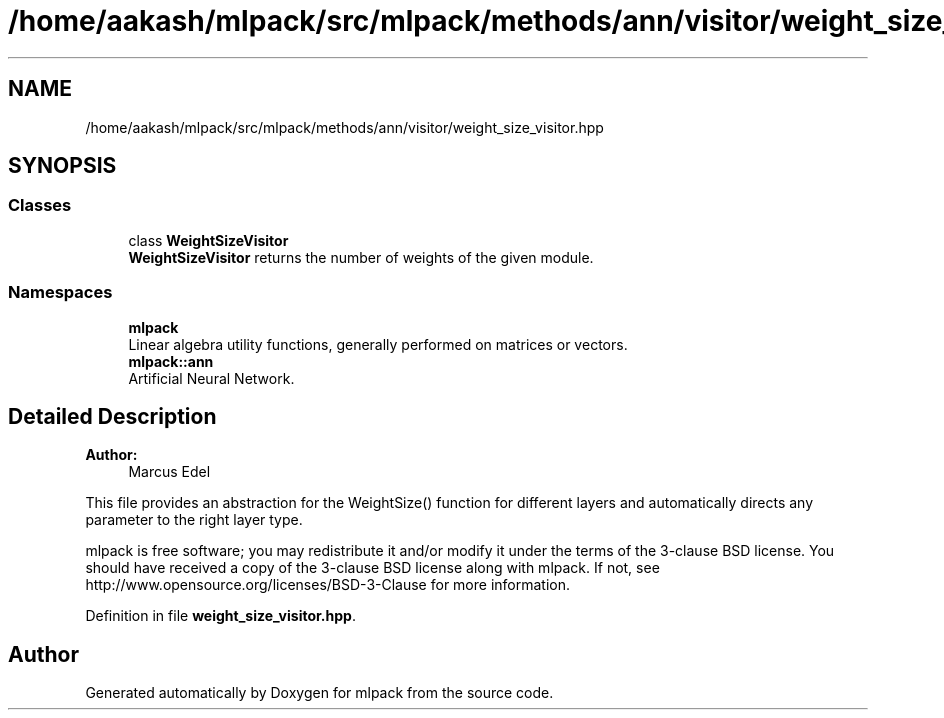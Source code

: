 .TH "/home/aakash/mlpack/src/mlpack/methods/ann/visitor/weight_size_visitor.hpp" 3 "Thu Jun 24 2021" "Version 3.4.2" "mlpack" \" -*- nroff -*-
.ad l
.nh
.SH NAME
/home/aakash/mlpack/src/mlpack/methods/ann/visitor/weight_size_visitor.hpp
.SH SYNOPSIS
.br
.PP
.SS "Classes"

.in +1c
.ti -1c
.RI "class \fBWeightSizeVisitor\fP"
.br
.RI "\fBWeightSizeVisitor\fP returns the number of weights of the given module\&. "
.in -1c
.SS "Namespaces"

.in +1c
.ti -1c
.RI " \fBmlpack\fP"
.br
.RI "Linear algebra utility functions, generally performed on matrices or vectors\&. "
.ti -1c
.RI " \fBmlpack::ann\fP"
.br
.RI "Artificial Neural Network\&. "
.in -1c
.SH "Detailed Description"
.PP 

.PP
\fBAuthor:\fP
.RS 4
Marcus Edel
.RE
.PP
This file provides an abstraction for the WeightSize() function for different layers and automatically directs any parameter to the right layer type\&.
.PP
mlpack is free software; you may redistribute it and/or modify it under the terms of the 3-clause BSD license\&. You should have received a copy of the 3-clause BSD license along with mlpack\&. If not, see http://www.opensource.org/licenses/BSD-3-Clause for more information\&. 
.PP
Definition in file \fBweight_size_visitor\&.hpp\fP\&.
.SH "Author"
.PP 
Generated automatically by Doxygen for mlpack from the source code\&.

